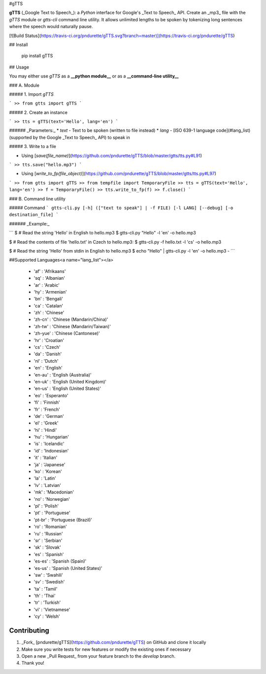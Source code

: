 #gTTS

**gTTS** (_Google Text to Speech_): a *Python* interface for Google's _Text to Speech_ API. Create an _mp3_ file with the `gTTS` module or `gtts-cli` command line utility. It allows unlimited lengths to be spoken by tokenizing long sentences where the speech would naturally pause.

[![Build Status](https://travis-ci.org/pndurette/gTTS.svg?branch=master)](https://travis-ci.org/pndurette/gTTS)

## Install

    pip install gTTS

## Usage

You may either use `gTTS` as a **__python module__** or as a **__command-line utility__**

### A. Module

##### 1. Import `gTTS`

```
>> from gtts import gTTS
```

##### 2. Create an instance

```
>> tts = gTTS(text='Hello', lang='en')
```

###### _Parameters:_
*  `text` - Text to be spoken (written to file instead)
*  `lang` - [ISO 639-1 language code](#lang_list) (supported by the Google _Text to Speech_ API) to speak in

##### 3. Write to a file

* Using [`save(file_name)`](https://github.com/pndurette/gTTS/blob/master/gtts/tts.py#L91)

```
>> tts.save("hello.mp3")
```

* Using [`write_to_fp(file_object)`](https://github.com/pndurette/gTTS/blob/master/gtts/tts.py#L97)

```
>> from gtts import gTTS
>> from tempfile import TemporaryFile
>> tts = gTTS(text='Hello', lang='en')
>> f = TemporaryFile()
>> tts.write_to_fp(f)
>> f.close()
```

### B. Command line utility

##### Command
```
gtts-cli.py [-h] (["text to speak"] | -f FILE) [-l LANG] [--debug] [-o destination_file]
```

###### _Example:_

```
$ # Read the string 'Hello' in English to hello.mp3
$ gtts-cli.py "Hello" -l 'en' -o hello.mp3

$ # Read the contents of file 'hello.txt' in Czech to hello.mp3:
$ gtts-cli.py -f hello.txt -l 'cs' -o hello.mp3

$ # Read the string 'Hello' from stdin in English to hello.mp3
$ echo "Hello" | gtts-cli.py -l 'en' -o hello.mp3 -
```

##Supported Languages<a name="lang_list"></a>

  * 'af' : 'Afrikaans'
  * 'sq' : 'Albanian'
  * 'ar' : 'Arabic'
  * 'hy' : 'Armenian'
  * 'bn' : 'Bengali'
  * 'ca' : 'Catalan'
  * 'zh' : 'Chinese'
  * 'zh-cn' : 'Chinese (Mandarin/China)'
  * 'zh-tw' : 'Chinese (Mandarin/Taiwan)'
  * 'zh-yue' : 'Chinese (Cantonese)'
  * 'hr' : 'Croatian'
  * 'cs' : 'Czech'
  * 'da' : 'Danish'
  * 'nl' : 'Dutch'
  * 'en' : 'English'
  * 'en-au' : 'English (Australia)'
  * 'en-uk' : 'English (United Kingdom)'
  * 'en-us' : 'English (United States)'
  * 'eo' : 'Esperanto'
  * 'fi' : 'Finnish'
  * 'fr' : 'French'
  * 'de' : 'German'
  * 'el' : 'Greek'
  * 'hi' : 'Hindi'
  * 'hu' : 'Hungarian'
  * 'is' : 'Icelandic'
  * 'id' : 'Indonesian'
  * 'it' : 'Italian'
  * 'ja' : 'Japanese'
  * 'ko' : 'Korean'
  * 'la' : 'Latin'
  * 'lv' : 'Latvian'
  * 'mk' : 'Macedonian'
  * 'no' : 'Norwegian'
  * 'pl' : 'Polish'
  * 'pt' : 'Portuguese'
  * 'pt-br' : 'Portuguese (Brazil)'
  * 'ro' : 'Romanian'
  * 'ru' : 'Russian'
  * 'sr' : 'Serbian'
  * 'sk' : 'Slovak'
  * 'es' : 'Spanish'
  * 'es-es' : 'Spanish (Spain)'
  * 'es-us' : 'Spanish (United States)'
  * 'sw' : 'Swahili'
  * 'sv' : 'Swedish'
  * 'ta' : 'Tamil'
  * 'th' : 'Thai'
  * 'tr' : 'Turkish'
  * 'vi' : 'Vietnamese'
  * 'cy' : 'Welsh'

Contributing
------------

1. _Fork_ [pndurette/gTTS](https://github.com/pndurette/gTTS) on GitHub and clone it locally
2. Make sure you write tests for new features or modify the existing ones if necessary
3. Open a new _Pull Request_ from your feature branch to the `develop` branch.
4. Thank you!



